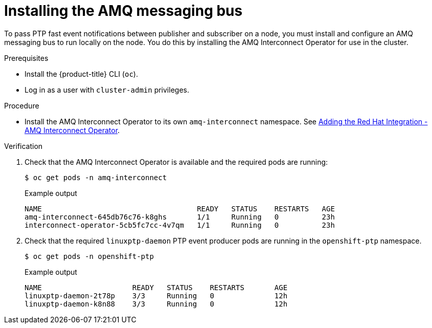 // Module included in the following assemblies:
//
// * networking/using-ptp.adoc

:_content-type: PROCEDURE
[id="cnf-installing-amq-interconnect-messaging-bus_{context}"]
= Installing the AMQ messaging bus

To pass PTP fast event notifications between publisher and subscriber on a node, you must install and configure an AMQ messaging bus to run locally on the node. You do this by installing the AMQ Interconnect Operator for use in the cluster.

.Prerequisites

* Install the {product-title} CLI (`oc`).
* Log in as a user with `cluster-admin` privileges.

.Procedure

* Install the AMQ Interconnect Operator to its own `amq-interconnect` namespace. See link:https://access.redhat.com/documentation/en-us/red_hat_amq/2021.q1/html/deploying_amq_interconnect_on_openshift/adding-operator-router-ocp[Adding the Red Hat Integration - AMQ Interconnect Operator].

.Verification

. Check that the AMQ Interconnect Operator is available and the required pods are running:
+
[source,terminal]
----
$ oc get pods -n amq-interconnect
----
+
.Example output
[source,terminal]
----
NAME                                    READY   STATUS    RESTARTS   AGE
amq-interconnect-645db76c76-k8ghs       1/1     Running   0          23h
interconnect-operator-5cb5fc7cc-4v7qm   1/1     Running   0          23h
----

. Check that the required `linuxptp-daemon` PTP event producer pods are running in the `openshift-ptp` namespace.
+
[source,terminal]
----
$ oc get pods -n openshift-ptp
----
+
.Example output
[source,terminal]
----
NAME                     READY   STATUS    RESTARTS       AGE
linuxptp-daemon-2t78p    3/3     Running   0              12h
linuxptp-daemon-k8n88    3/3     Running   0              12h
----



